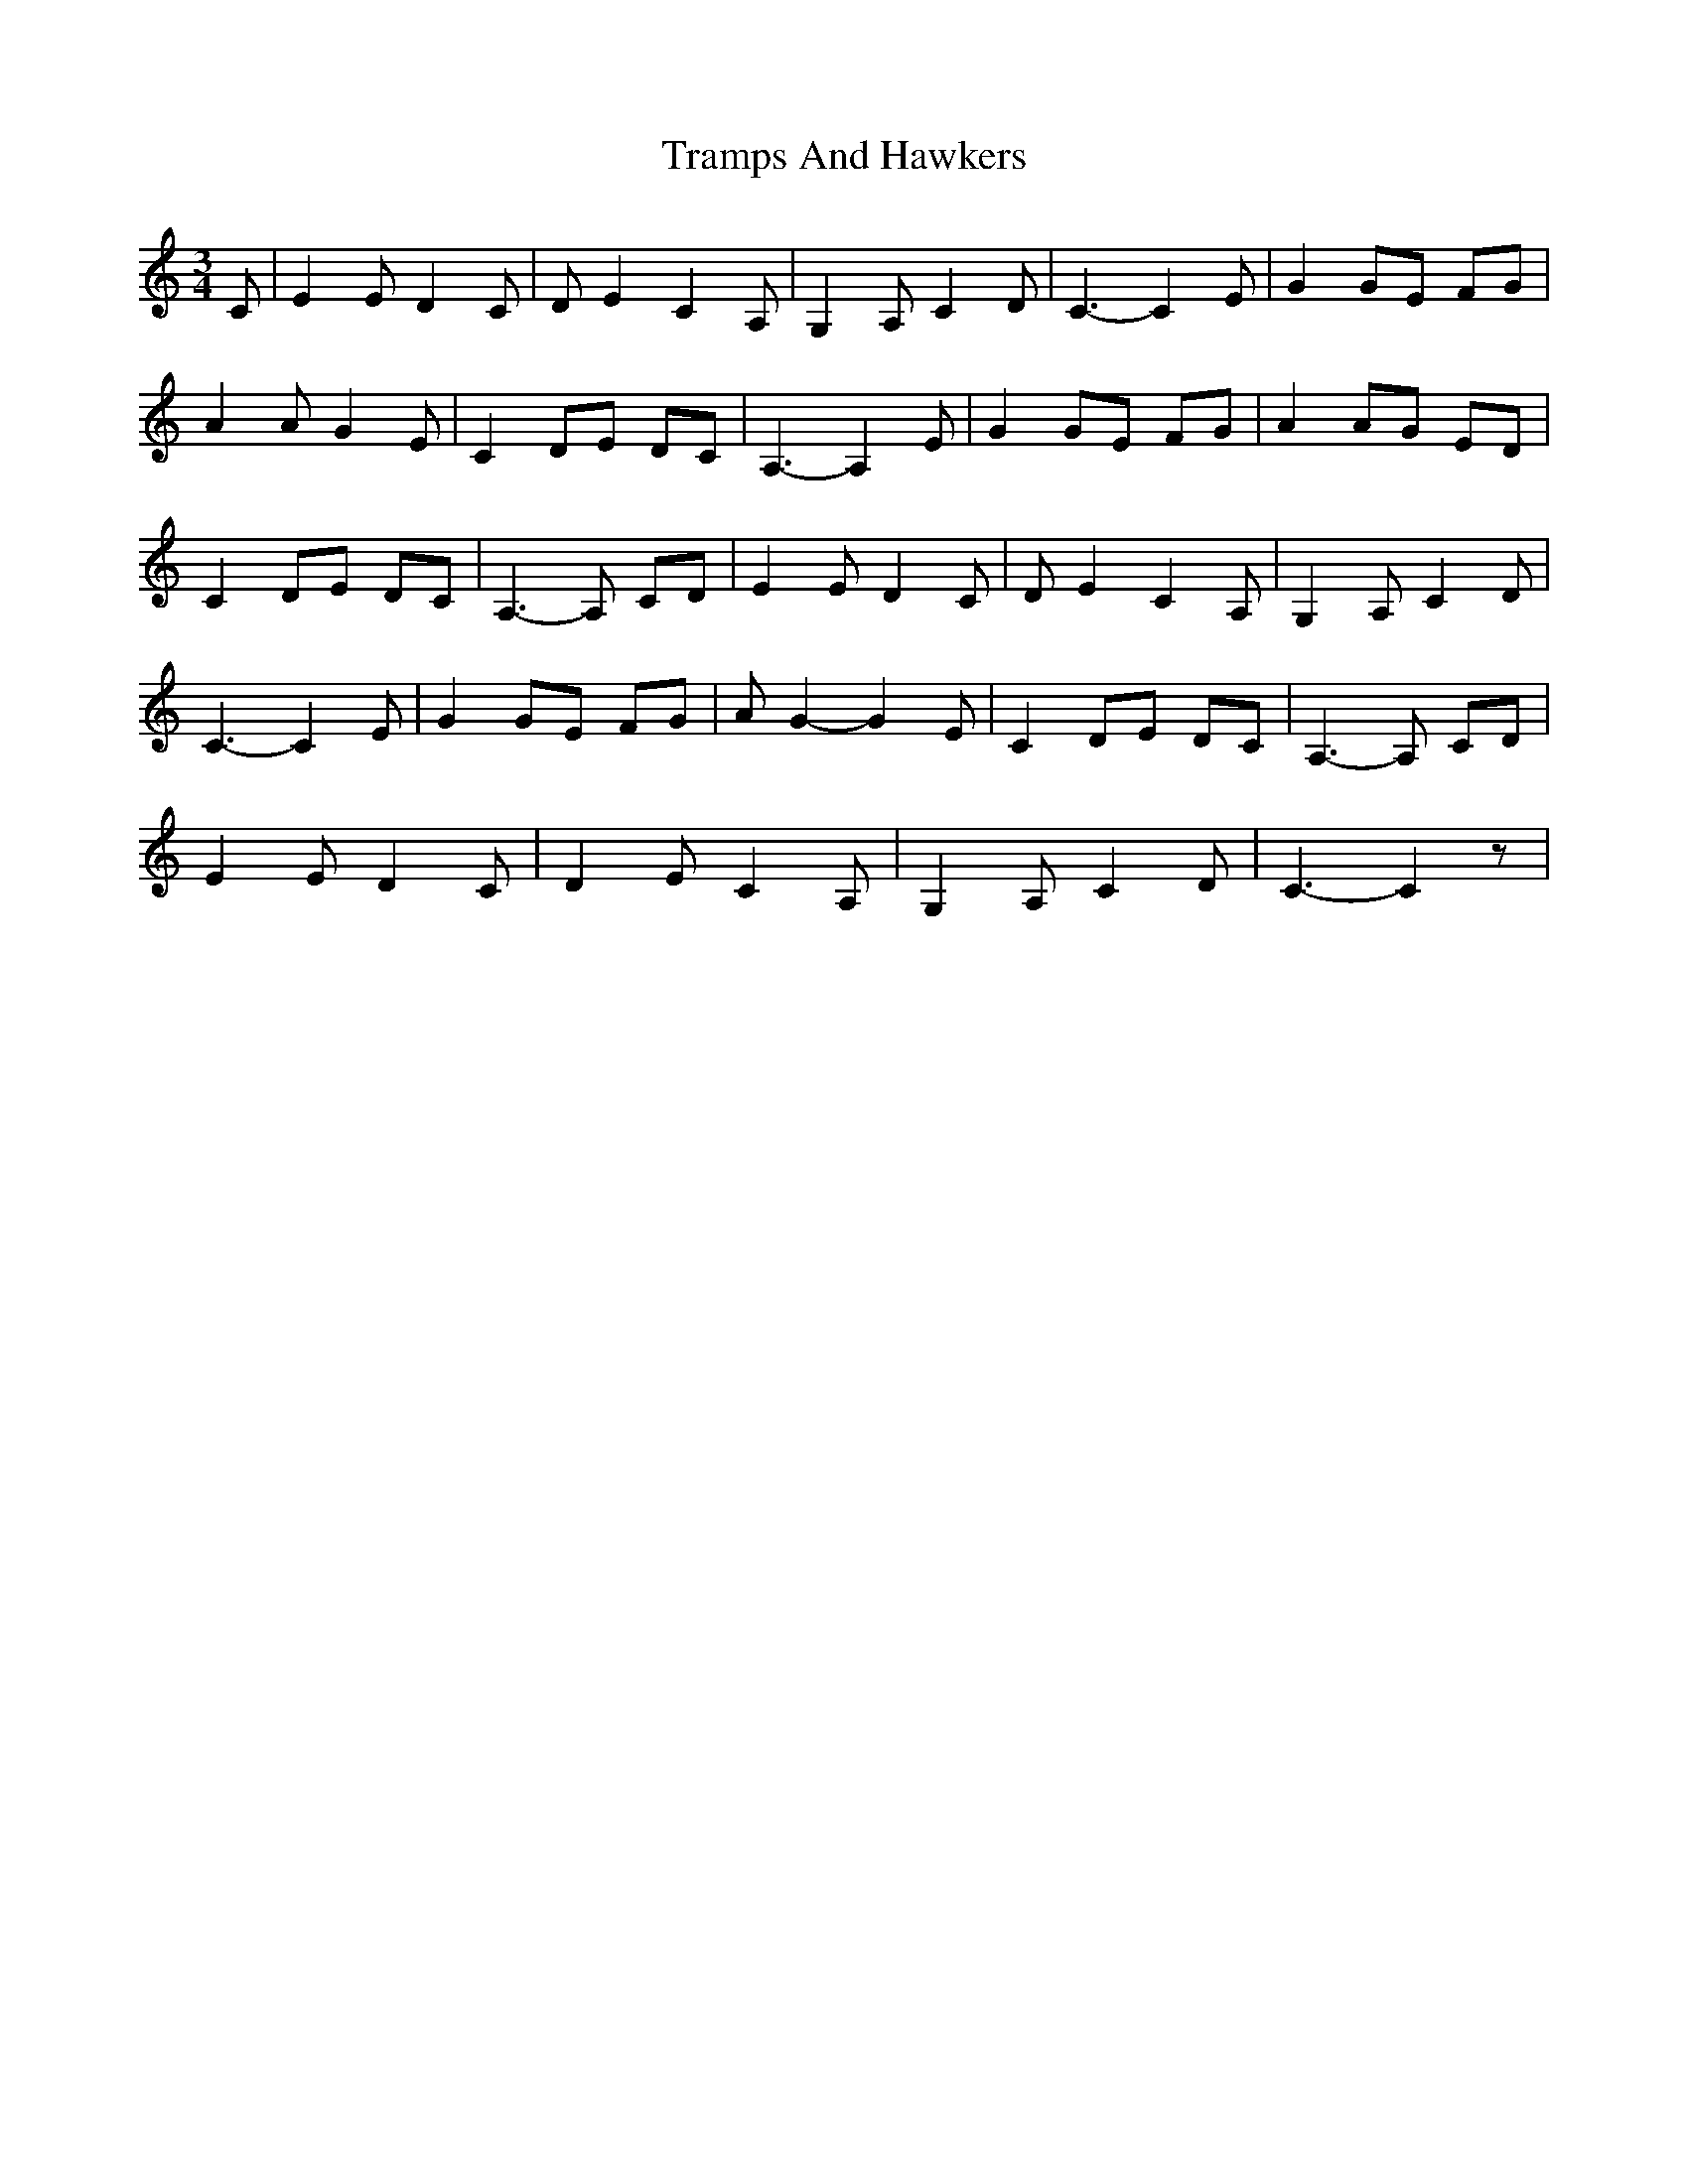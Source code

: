 X: 1
T: Tramps And Hawkers
Z: wild rose
S: https://thesession.org/tunes/7091#setting7091
R: waltz
M: 3/4
L: 1/8
K: Cmaj
C| E2 E D2 C| D E2 C2 A,| G,2 A, C2 D| C3-C2 E|G2 GE FG|
A2 AG2 E| C2 DE DC| A,3-A,2 E| G2 GE FG| A2 AG ED|
C2 DE DC| A,3-A, CD| E2 ED2 C| D E2 C2 A,| G,2 A, C2 D|
C3-C2 E| G2 GE FG| A G2-G2 E| C2 DE DC| A,3-A, CD|
E2 E D2 C| D2 E C2 A,| G,2 A, C2 D| C3-C2 z|
